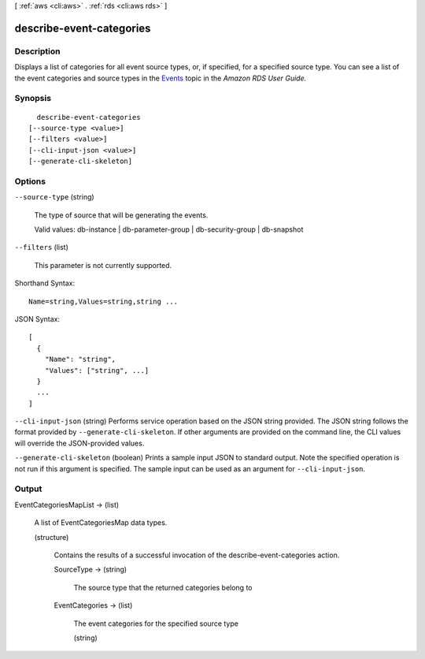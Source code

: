 [ :ref:`aws <cli:aws>` . :ref:`rds <cli:aws rds>` ]

.. _cli:aws rds describe-event-categories:


*************************
describe-event-categories
*************************



===========
Description
===========



Displays a list of categories for all event source types, or, if specified, for a specified source type. You can see a list of the event categories and source types in the `Events`_ topic in the *Amazon RDS User Guide.* 



========
Synopsis
========

::

    describe-event-categories
  [--source-type <value>]
  [--filters <value>]
  [--cli-input-json <value>]
  [--generate-cli-skeleton]




=======
Options
=======

``--source-type`` (string)


  The type of source that will be generating the events. 

   

  Valid values: db-instance | db-parameter-group | db-security-group | db-snapshot

  

``--filters`` (list)


  This parameter is not currently supported.

  



Shorthand Syntax::

    Name=string,Values=string,string ...




JSON Syntax::

  [
    {
      "Name": "string",
      "Values": ["string", ...]
    }
    ...
  ]



``--cli-input-json`` (string)
Performs service operation based on the JSON string provided. The JSON string follows the format provided by ``--generate-cli-skeleton``. If other arguments are provided on the command line, the CLI values will override the JSON-provided values.

``--generate-cli-skeleton`` (boolean)
Prints a sample input JSON to standard output. Note the specified operation is not run if this argument is specified. The sample input can be used as an argument for ``--cli-input-json``.



======
Output
======

EventCategoriesMapList -> (list)

  

  A list of EventCategoriesMap data types.

  

  (structure)

    

    Contains the results of a successful invocation of the  describe-event-categories action.

    

    SourceType -> (string)

      

      The source type that the returned categories belong to

      

      

    EventCategories -> (list)

      

      The event categories for the specified source type

      

      (string)

        

        

      

    

  



.. _Events: http://docs.aws.amazon.com/AmazonRDS/latest/UserGuide/USER_Events.html
